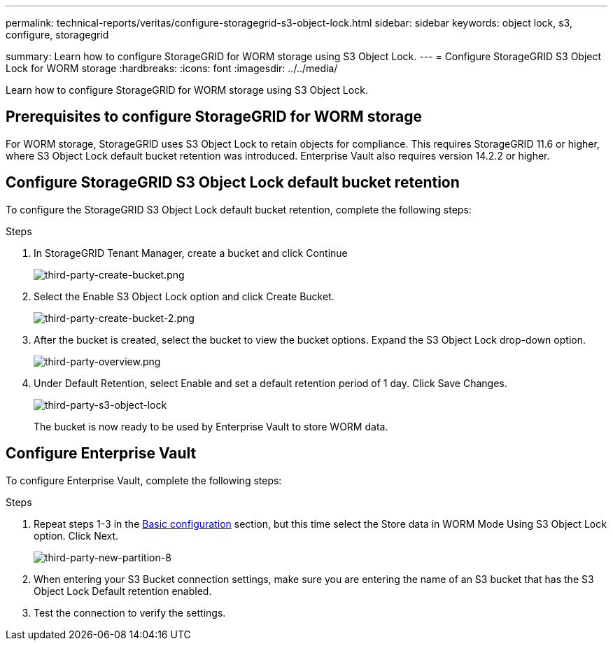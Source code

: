 ---
permalink: technical-reports/veritas/configure-storagegrid-s3-object-lock.html
sidebar: sidebar
keywords: object lock, s3, configure, storagegrid 

summary: Learn how to configure StorageGRID for WORM storage using S3 Object Lock.
---
= Configure StorageGRID S3 Object Lock for WORM storage
:hardbreaks:
:icons: font
:imagesdir: ../../media/

[.lead]
Learn how to configure StorageGRID for WORM storage using S3 Object Lock.

== Prerequisites to configure  StorageGRID for WORM storage

For WORM storage, StorageGRID uses S3 Object Lock to retain objects for compliance. This requires StorageGRID 11.6 or higher, where S3 Object Lock default bucket retention was introduced. Enterprise Vault also requires version 14.2.2 or higher.

== Configure StorageGRID S3 Object Lock default bucket retention

To configure the StorageGRID S3 Object Lock default bucket retention, complete the following steps:

.Steps

. In StorageGRID Tenant Manager, create a bucket and click Continue
+
image:third-party-create-bucket.png[third-party-create-bucket.png]
+
. Select the Enable S3 Object Lock option and click Create Bucket.
+
image:third-party-create-bucket-2.png[third-party-create-bucket-2.png]
+
. After the bucket is created, select the bucket to view the bucket options. Expand the S3 Object Lock 
drop-down option.
+
image:third-party-overview.png[third-party-overview.png]
+
. Under Default Retention, select Enable and set a default retention period of 1 day. Click Save Changes.
+
image:third-party-s3-object-lock.png[third-party-s3-object-lock]
+
The bucket is now ready to be used by Enterprise Vault to store WORM data.

== Configure Enterprise Vault

To configure Enterprise Vault, complete the following steps:

.Steps

. Repeat steps 1-3 in the link:configure-storagegrid-s3-object-lock.html#configure-storagegrid-s3-object-lock-default-bucket-retention[Basic configuration] section, but this time select the Store data in WORM Mode Using S3 Object Lock option. Click Next.
+
image:third-party-new-partition-8.png[third-party-new-partition-8]
+
. When entering your S3 Bucket connection settings, make sure you are entering the name of an S3 
bucket that has the S3 Object Lock Default retention enabled.

. Test the connection to verify the settings.

